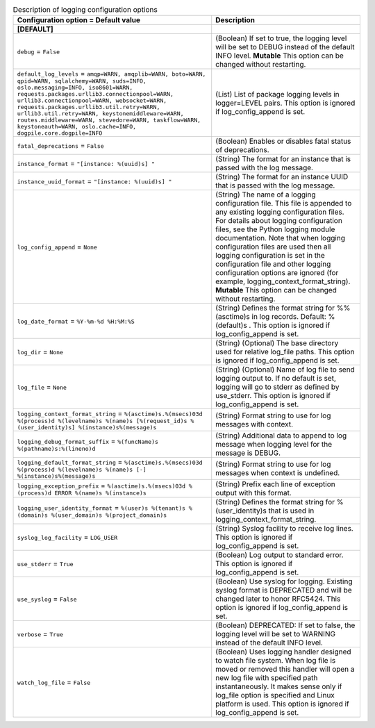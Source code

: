 ..
    Warning: Do not edit this file. It is automatically generated from the
    software project's code and your changes will be overwritten.

    The tool to generate this file lives in openstack-doc-tools repository.

    Please make any changes needed in the code, then run the
    autogenerate-config-doc tool from the openstack-doc-tools repository, or
    ask for help on the documentation mailing list, IRC channel or meeting.

.. _murano-logging:

.. list-table:: Description of logging configuration options
   :header-rows: 1
   :class: config-ref-table

   * - Configuration option = Default value
     - Description
   * - **[DEFAULT]**
     -
   * - ``debug`` = ``False``
     - (Boolean) If set to true, the logging level will be set to DEBUG instead of the default INFO level. **Mutable** This option can be changed without restarting.
   * - ``default_log_levels`` = ``amqp=WARN, amqplib=WARN, boto=WARN, qpid=WARN, sqlalchemy=WARN, suds=INFO, oslo.messaging=INFO, iso8601=WARN, requests.packages.urllib3.connectionpool=WARN, urllib3.connectionpool=WARN, websocket=WARN, requests.packages.urllib3.util.retry=WARN, urllib3.util.retry=WARN, keystonemiddleware=WARN, routes.middleware=WARN, stevedore=WARN, taskflow=WARN, keystoneauth=WARN, oslo.cache=INFO, dogpile.core.dogpile=INFO``
     - (List) List of package logging levels in logger=LEVEL pairs. This option is ignored if log_config_append is set.
   * - ``fatal_deprecations`` = ``False``
     - (Boolean) Enables or disables fatal status of deprecations.
   * - ``instance_format`` = ``"[instance: %(uuid)s] "``
     - (String) The format for an instance that is passed with the log message.
   * - ``instance_uuid_format`` = ``"[instance: %(uuid)s] "``
     - (String) The format for an instance UUID that is passed with the log message.
   * - ``log_config_append`` = ``None``
     - (String) The name of a logging configuration file. This file is appended to any existing logging configuration files. For details about logging configuration files, see the Python logging module documentation. Note that when logging configuration files are used then all logging configuration is set in the configuration file and other logging configuration options are ignored (for example, logging_context_format_string). **Mutable** This option can be changed without restarting.
   * - ``log_date_format`` = ``%Y-%m-%d %H:%M:%S``
     - (String) Defines the format string for %%(asctime)s in log records. Default: %(default)s . This option is ignored if log_config_append is set.
   * - ``log_dir`` = ``None``
     - (String) (Optional) The base directory used for relative log_file paths. This option is ignored if log_config_append is set.
   * - ``log_file`` = ``None``
     - (String) (Optional) Name of log file to send logging output to. If no default is set, logging will go to stderr as defined by use_stderr. This option is ignored if log_config_append is set.
   * - ``logging_context_format_string`` = ``%(asctime)s.%(msecs)03d %(process)d %(levelname)s %(name)s [%(request_id)s %(user_identity)s] %(instance)s%(message)s``
     - (String) Format string to use for log messages with context.
   * - ``logging_debug_format_suffix`` = ``%(funcName)s %(pathname)s:%(lineno)d``
     - (String) Additional data to append to log message when logging level for the message is DEBUG.
   * - ``logging_default_format_string`` = ``%(asctime)s.%(msecs)03d %(process)d %(levelname)s %(name)s [-] %(instance)s%(message)s``
     - (String) Format string to use for log messages when context is undefined.
   * - ``logging_exception_prefix`` = ``%(asctime)s.%(msecs)03d %(process)d ERROR %(name)s %(instance)s``
     - (String) Prefix each line of exception output with this format.
   * - ``logging_user_identity_format`` = ``%(user)s %(tenant)s %(domain)s %(user_domain)s %(project_domain)s``
     - (String) Defines the format string for %(user_identity)s that is used in logging_context_format_string.
   * - ``syslog_log_facility`` = ``LOG_USER``
     - (String) Syslog facility to receive log lines. This option is ignored if log_config_append is set.
   * - ``use_stderr`` = ``True``
     - (Boolean) Log output to standard error. This option is ignored if log_config_append is set.
   * - ``use_syslog`` = ``False``
     - (Boolean) Use syslog for logging. Existing syslog format is DEPRECATED and will be changed later to honor RFC5424. This option is ignored if log_config_append is set.
   * - ``verbose`` = ``True``
     - (Boolean) DEPRECATED: If set to false, the logging level will be set to WARNING instead of the default INFO level.
   * - ``watch_log_file`` = ``False``
     - (Boolean) Uses logging handler designed to watch file system. When log file is moved or removed this handler will open a new log file with specified path instantaneously. It makes sense only if log_file option is specified and Linux platform is used. This option is ignored if log_config_append is set.
